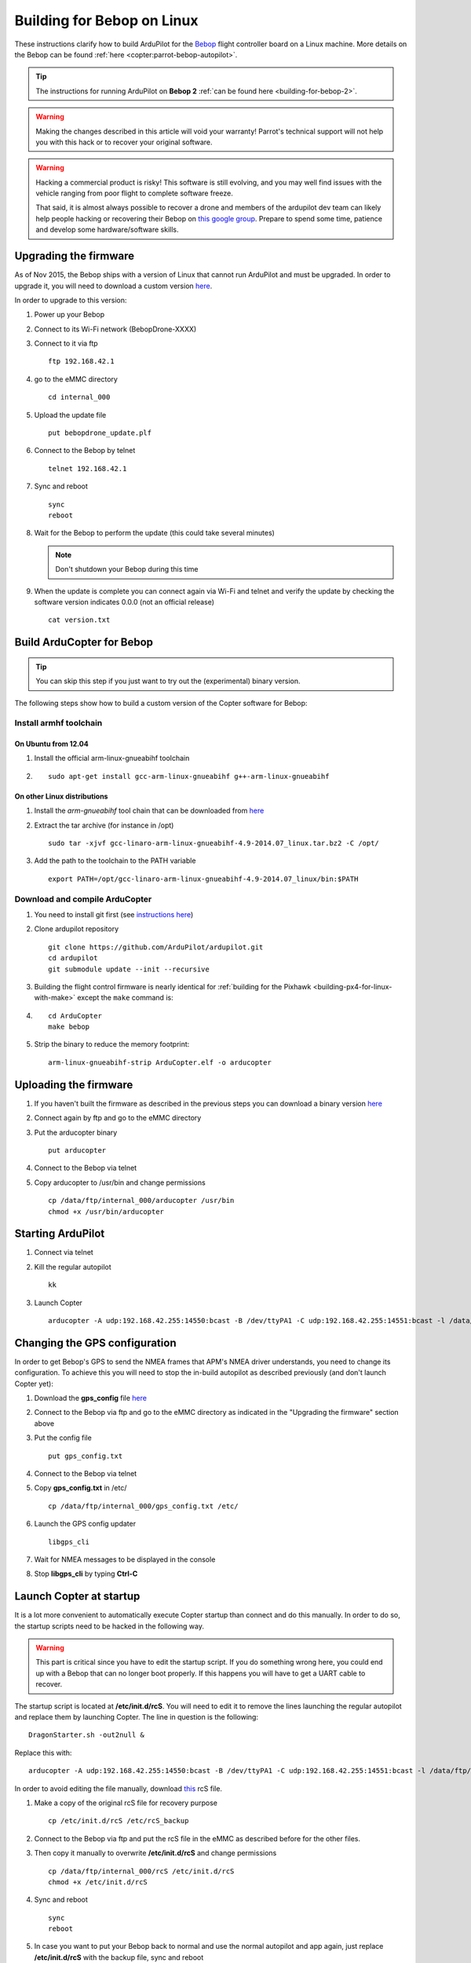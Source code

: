 .. _building-for-bebop-on-linux:

===========================
Building for Bebop on Linux
===========================

These instructions clarify how to build ArduPilot for the
`Bebop <http://www.parrot.com/en/produits/bebop-drone/>`__ flight
controller board on a Linux machine. More details on the Bebop can be
found
:ref:`here <copter:parrot-bebop-autopilot>`.

.. tip::

   The instructions for running ArduPilot on **Bebop 2** :ref:`can be found here <building-for-bebop-2>`.

.. warning::

   Making the changes
   described in this article will void your warranty! Parrot's technical
   support will not help you with this hack or to recover your original
   software.
   
.. warning::

    Hacking a commercial product is risky! This software is still evolving,
    and you may well find issues with the vehicle ranging from poor flight
    to complete software freeze.

    That said, it is almost always possible to recover a drone and members
    of the ardupilot dev team can likely help people hacking or recovering
    their Bebop on `this google group <https://groups.google.com/forum/#!forum/bebop-ardupilot>`__.
    Prepare to spend some time, patience and develop some hardware/software
    skills.


Upgrading the firmware
======================

As of Nov 2015, the Bebop ships with a version of Linux that cannot run
ArduPilot and must be upgraded. In order to upgrade it, you will need to
download a custom version
`here <https://github.com/Parrot-Developers/ardupilot/releases/download/bebop-v0.0/bebopdrone_update.plf>`__.

In order to upgrade to this version:

#. Power up your Bebop
#. Connect to its Wi-Fi network (BebopDrone-XXXX)
#. Connect to it via ftp

   ::

       ftp 192.168.42.1

#. go to the eMMC directory

   ::

       cd internal_000

#. Upload the update file

   ::

       put bebopdrone_update.plf

#. Connect to the Bebop by telnet

   ::

       telnet 192.168.42.1

#. Sync and reboot

   ::

       sync
       reboot

#. Wait for the Bebop to perform the update (this could take several
   minutes)

   .. note::

      Don't shutdown your Bebop during this time

#. When the update is complete you can connect again via Wi-Fi and
   telnet and verify the update by checking the software version
   indicates 0.0.0 (not an official release)

   ::

       cat version.txt

.. _building-for-bebop-on-linux_build_arducopter_for_bebop:

Build ArduCopter for Bebop
==========================

.. tip::

   You can skip this step if you just want to try out the
   (experimental) binary version.

The following steps show how to build a custom version of the Copter
software for Bebop:

Install armhf toolchain
-----------------------

On Ubuntu from 12.04
~~~~~~~~~~~~~~~~~~~~

#. Install the official arm-linux-gnueabihf toolchain
#. ::

       sudo apt-get install gcc-arm-linux-gnueabihf g++-arm-linux-gnueabihf

On other Linux distributions
~~~~~~~~~~~~~~~~~~~~~~~~~~~~

#. Install the *arm-gnueabihf* tool chain that can be downloaded from
   `here <https://releases.linaro.org/14.07/components/toolchain/binaries/gcc-linaro-arm-linux-gnueabihf-4.9-2014.07_linux.tar.bz2>`__
#. Extract the tar archive (for instance in /opt)

   ::

       sudo tar -xjvf gcc-linaro-arm-linux-gnueabihf-4.9-2014.07_linux.tar.bz2 -C /opt/

#. Add the path to the toolchain to the PATH variable

   ::

       export PATH=/opt/gcc-linaro-arm-linux-gnueabihf-4.9-2014.07_linux/bin:$PATH

Download and compile ArduCopter
-------------------------------

#. You need to install git first (see `instructions here <https://git-scm.com/book/fr/v1/D%C3%A9marrage-rapide-Installation-de-Git>`__)
#. Clone ardupilot repository

   ::

       git clone https://github.com/ArduPilot/ardupilot.git
       cd ardupilot
       git submodule update --init --recursive

#. Building the flight control firmware is nearly identical for
   :ref:`building for the Pixhawk <building-px4-for-linux-with-make>`
   except the ``make`` command is:
#. ::

       cd ArduCopter
       make bebop

#. Strip the binary to reduce the memory footprint:

   ::

       arm-linux-gnueabihf-strip ArduCopter.elf -o arducopter

Uploading the firmware
======================

#. If you haven't built the firmware as described in the previous steps
   you can download a binary version
   `here <https://github.com/Parrot-Developers/ardupilot/releases/download/bebop-v0.1/arducopter>`__
#. Connect again by ftp and go to the eMMC directory
#. Put the arducopter binary

   ::

       put arducopter

#. Connect to the Bebop via telnet
#. Copy arducopter to /usr/bin and change permissions

   ::

       cp /data/ftp/internal_000/arducopter /usr/bin
       chmod +x /usr/bin/arducopter

Starting ArduPilot
==================

#. Connect via telnet
#. Kill the regular autopilot

   ::

       kk

#. Launch Copter

   ::

       arducopter -A udp:192.168.42.255:14550:bcast -B /dev/ttyPA1 -C udp:192.168.42.255:14551:bcast -l /data/ftp/internal_000/APM/logs -t /data/ftp/internal_000/APM/terrain

Changing the GPS configuration
==============================

In order to get Bebop's GPS to send the NMEA frames that APM's NMEA
driver understands, you need to change its configuration. To achieve
this you will need to stop the in-build autopilot as described
previously (and don't launch Copter yet):

#. Download the **gps_config** file
   `here <https://github.com/Parrot-Developers/ardupilot/releases/download/bebop-v0.0/gps_config.txt>`__
#. Connect to the Bebop via ftp and go to the eMMC directory as
   indicated in the "Upgrading the firmware" section above
#. Put the config file

   ::

       put gps_config.txt

#. Connect to the Bebop via telnet
#. Copy **gps_config.txt** in /etc/

   ::

       cp /data/ftp/internal_000/gps_config.txt /etc/

#. Launch the GPS config updater

   ::

       libgps_cli

#. Wait for NMEA messages to be displayed in the console
#. Stop **libgps_cli** by typing **Ctrl-C**

Launch Copter at startup
========================

It is a lot more convenient to automatically execute Copter startup than
connect and do this manually. In order to do so, the startup scripts
need to be hacked in the following way.

.. warning::

   This part is critical since you have to edit the startup
   script. If you do something wrong here, you could end up with a Bebop
   that can no longer boot properly. If this happens you will have to get a
   UART cable to recover.

The startup script is located at **/etc/init.d/rcS**. You will need to
edit it to remove the lines launching the regular autopilot and replace
them by launching Copter. The line in question is the following:

::

    DragonStarter.sh -out2null &

Replace this with:

::

    arducopter -A udp:192.168.42.255:14550:bcast -B /dev/ttyPA1 -C udp:192.168.42.255:14551:bcast -l /data/ftp/internal_000/APM/logs -t data/ftp/internal_000/APM/terrain &

In order to avoid editing the file manually, download
`this <https://github.com/Parrot-Developers/ardupilot/releases/download/bebop-v0.0/rcS>`__
rcS file.

#. Make a copy of the original rcS file for recovery purpose

   ::

       cp /etc/init.d/rcS /etc/rcS_backup

#. Connect to the Bebop via ftp and put the rcS file in the eMMC as
   described before for the other files.
#. Then copy it manually to overwrite **/etc/init.d/rcS** and change
   permissions

   ::

       cp /data/ftp/internal_000/rcS /etc/init.d/rcS
       chmod +x /etc/init.d/rcS

#. Sync and reboot

   ::

       sync
       reboot

#. In case you want to put your Bebop back to normal and use the normal
   autopilot and app again, just replace **/etc/init.d/rcS** with the
   backup file, sync and reboot

   ::

       cp /etc/rcS_backup /etc/init.d/rcS
       sync
       reboot

.. note::

   If you put your software back to normal and use your Bebop with
   FreeFlight smartphone App, you might be asked to upgrade your software
   version. If you do so, you will have to repeat some of the previous
   steps, at least for the GPS config, copying arducopter and modifying the
   init scripts. Regarding the need to upgrade to a custom version, it will
   depend on whether some options will or won't be available in the
   following release. Informations to follow... 

.. _building-for-bebop-on-linux_recovery:

Recovery
========

#. In case something went wrong and you are not able to boot your Bebop
   anymore
#. The UART port is located under the Bebop's neck on the right side
   (facing the front camera)

   .. image:: ../images/bebop_uart_port.jpg
       :target: ../_images/bebop_uart_port.jpg
       
#. You will have to pull back the polystyrene a bit but it shouldn't
   cause much damage
#. Get a UART cable like `this one <http://www.digikey.com/product-detail/en/TTL-232R-RPI/768-1204-ND/4382044>`__ or
   any FTDI 3 pin cable (GND TXD RXD)
#. Get headers like `these ones <https://www.aimagin.com/2-54-mm-straight-male-single-pin-header-connectors.html>`__ and
   plug them into the cable like this:

   .. image:: ../images/bebop_straight_male_single_pin_header_connectors.jpg
       :target: ../_images/bebop_straight_male_single_pin_header_connectors.jpg

   .. note::

      The color codes for the cable are usually:

         -  black = GND
         -  yellow = RXD
         -  orange = TXD

#. Plug the cable into the Bebop like this:

   .. image:: ../images/bebop_connections.jpg
       :target: ../_images/bebop_connections.jpg

   .. note::

      Be careful about the pinout:

         -  black: front
         -  yellow: middle
         -  orange: back

#. Install a UART terminal emulator like minicom and connect to a Bebop
   once it is powered up
#. Copy the backup rcS file back to its original place, sync and reboot:
#. ::

       mount -o remount,rw /
       cp /etc/rcS_backup /etc/init.d/rcS
       sync
       reboot

.. _building-for-bebop-on-linux_flying:

Flying
======

FreeFlight 3 is not compatible with ArduPilot and you will therefore
have to use :ref:`one of the supported GCS <copter:common-choosing-a-ground-station>`.
Connect to the Bebop via Wi-Fi and just start your GCS, it should
connect automatically if you setup the link to UDP (in case it is
needed).

The `SkyController <http://www.parrot.com/usa/products/skycontroller/>`__ is
not compatible with apm with its regular firmware. You would need to
flash an alternative version in order to be able to control your Bebop
with it (information about that is coming soon...).

In order to pilot the Bebop manually, Mission Planner GCS users can use
a :ref:`gamepad as described here <copter:flying-with-a-joystickgamepad-instead-of-rc-controller>`. 
Alternatively use the RCOutput UDP interface on port 777 on the Bebop,
with a Linux PC (or board type Raspberry Pi) and a USB gamepad.

Controlling the Bebop via RC over UDP on Linux
==============================================

#. In order to control the arducopter for Bebop via RC over UDP, you can
   either write an application using `this protocol <https://github.com/ArduPilot/ardupilot/blob/master/libraries/AP_HAL_Linux/RCInput_UDP_Protocol.h>`__ and
   sending a packet every 10ms
#. Or use
   `joystick_remote <https://github.com/jberaud/joystick_remote>`__
   Linux application
#. In order to do so, clone the git repository:

   ::

       git clone https://github.com/jberaud/joystick_remote.git

#. Build it

   ::

       cd joystick_remote
       make

#. Plug a USB gamepad (the list of supported gamepads is explained if
   you type joystick_remote --help)
#. In case your gamepad is not supported you can easily add support for
   it if you know its mapping
#. Connect to the Bebop via Wi-FI and launch the application:

   ::

       ./joystick_remote -d /dev/input/js[X] -t [gamepad] -r 192.168.42.1:777

   where [X] is the device number of your joystick that you can easily
   find, usually 0 but sometimes 1 if your laptop already includes an
   input device like an accelerometer and [gamepad] is one of the
   supported gamepads.

#. so for an XBox 360 gamepad mapped on /dev/input/js0 the command line
   becomes

   ::

       ./joystick_remote -d/dev/input/js0 -t xbox_360 -r 192.168.42.1:777

#. The flight modes have to be set in Copter's parameters in order to
   use the buttons to set the flight modes

Basic configuration and frame parameters
========================================

#. In order to do the basic configuration and calibration, you can use
   any of the GCSs and perform

   -  Magnetometer Calibration
   -  RC Calibration
   -  Accelerometer Calibration

#. Thanks to Leonard Hall, we have a very good set of tuning parameters
   that you can find
   `here <https://github.com/ArduPilot/ardupilot/blob/master/Tools/Frame_params/Parrot_Bebop.param>`__

Known limitations
=================

-  The GPS of the Bebop isn't very good compared to a UBlox GPS and
   therefore the Bebop drifts significantly in Loiter, PosHold and other
   GPS modes
-  Mission run in Auto mode work reasonably well but we recommend you
   takeoff and land in a non-GPS mode such as AltHold or Stabilize.
-  Some work will be done to improve support for this GPS
-  The optical flow is currently under development
-  There is currently no support for video streaming and capture





